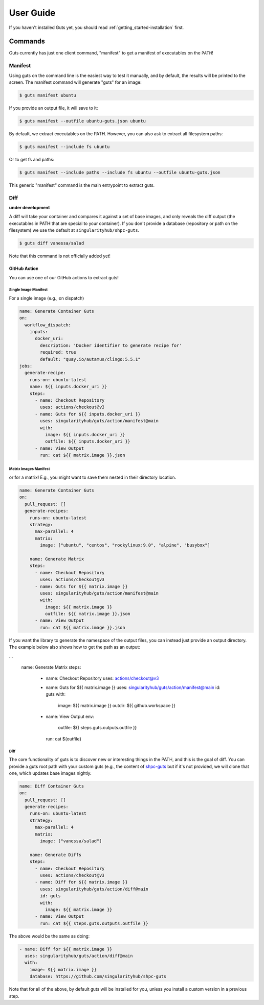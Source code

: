 .. _getting_started-user-guide:

==========
User Guide
==========


If you haven't installed Guts yet, you should read :ref:`getting_started-installation` first.

Commands
========

Guts currently has just one client command, "manifest" to
get a manifest of executables on the ``PATH``!

--------
Manifest
--------

Using guts on the command line is the easiest way to test it manually,
and by default, the results will be printed to the screen. The manifest
command will generate "guts" for an image:

.. code-block:: console

    $ guts manifest ubuntu

If you provide an output file, it will save to it:

.. code-block:: console

    $ guts manifest --outfile ubuntu-guts.json ubuntu

By default, we extract executables on the PATH. However, you can also ask
to extract all filesystem paths:

.. code-block:: console

    $ guts manifest --include fs ubuntu


Or to get fs and paths:

.. code-block:: console

    $ guts manifest --include paths --include fs ubuntu --outfile ubuntu-guts.json


This generic "manifest" command is the main entrypoint to extract guts.

----
Diff
----

**under development**

A diff will take your container and compares it against a set of base images,
and only reveals the diff output (the executables in PATH that are special
to your container). If you don't provide a database (repository or path
on the filesystem) we use the default at ``singularityhub/shpc-guts``.

.. code-block:: console

    $ guts diff vanessa/salad

Note that this command is not officially added yet!

GitHub Action
-------------

You can use one of our GitHub actions to extract guts!


Single Image Manifest
^^^^^^^^^^^^^^^^^^^^^

For a single image (e.g., on dispatch)

.. code-block:: yaml

    name: Generate Container Guts
    on:
      workflow_dispatch:
        inputs:
          docker_uri:
            description: 'Docker identifier to generate recipe for'
            required: true
            default: "quay.io/autamus/clingo:5.5.1"
    jobs:
      generate-recipe:
        runs-on: ubuntu-latest
        name: ${{ inputs.docker_uri }}
        steps:
          - name: Checkout Repository
            uses: actions/checkout@v3
          - name: Guts for ${{ inputs.docker_uri }}
            uses: singularityhub/guts/action/manifest@main
            with:
              image: ${{ inputs.docker_uri }}
              outfile: ${{ inputs.docker_uri }}
          - name: View Output
            run: cat ${{ matrix.image }}.json


Matrix Images Manifest
^^^^^^^^^^^^^^^^^^^^^^

or for a matrix! E.g., you might want to save them nested in their directory
location.


.. code-block:: yaml

    name: Generate Container Guts
    on:
      pull_request: []
      generate-recipes:
        runs-on: ubuntu-latest
        strategy:
          max-parallel: 4
          matrix:
            image: ["ubuntu", "centos", "rockylinux:9.0", "alpine", "busybox"]

        name: Generate Matrix
        steps:
          - name: Checkout Repository
            uses: actions/checkout@v3
          - name: Guts for ${{ matrix.image }}
            uses: singularityhub/guts/action/manifest@main
            with:
              image: ${{ matrix.image }}
              outfile: ${{ matrix.image }}.json
          - name: View Output
            run: cat ${{ matrix.image }}.json


If you want the library to generate the namespace of the output files, you can
instead just provide an output directory. The example below also
shows how to get the path as an output:

.. code-block:: yaml

...

        name: Generate Matrix
        steps:
          - name: Checkout Repository
            uses: actions/checkout@v3
          - name: Guts for ${{ matrix.image }}
            uses: singularityhub/guts/action/manifest@main
            id: guts
            with:
              image: ${{ matrix.image }}
              outdir: ${{ github.workspace }}
          - name: View Output
            env:
              outfile: ${{ steps.guts.outputs.outfile }}
            run: cat ${outfile}


Diff
^^^^

The core functionality of guts is to discover new or interesting things in
the PATH, and this is the goal of diff. You can provide a guts root
path with your custom guts (e.g., the content of `shpc-guts <https://github.com/singularityhub/shpc-guts>`_
but if it's not provided, we will clone that one, which updates
base images nightly.

.. code-block:: yaml

    name: Diff Container Guts
    on:
      pull_request: []
      generate-recipes:
        runs-on: ubuntu-latest
        strategy:
          max-parallel: 4
          matrix:
            image: ["vanessa/salad"]

        name: Generate Diffs
        steps:
          - name: Checkout Repository
            uses: actions/checkout@v3
          - name: Diff for ${{ matrix.image }}
            uses: singularityhub/guts/action/diff@main
            id: guts
            with:
              image: ${{ matrix.image }}
          - name: View Output
            run: cat ${{ steps.guts.outputs.outfile }}

The above would be the same as doing:


.. code-block:: yaml

  - name: Diff for ${{ matrix.image }}
    uses: singularityhub/guts/action/diff@main
    with:
      image: ${{ matrix.image }}
      database: https://github.com/singularityhub/shpc-guts

Note that for all of the above, by default guts will be installed for you, unless you install a custom
version in a previous step.
